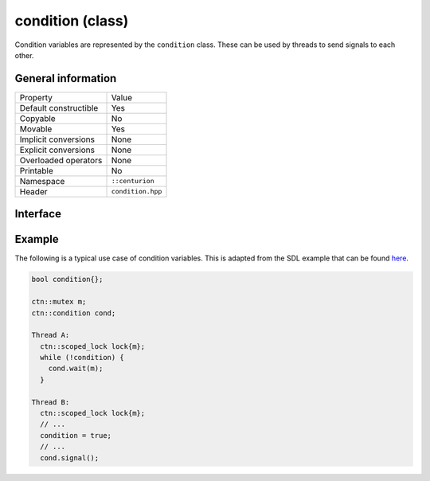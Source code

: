condition (class)
=================

Condition variables are represented by the ``condition`` class. These can be used by threads to send signals to each other.

General information
-------------------

======================  =========================================
  Property               Value
----------------------  -----------------------------------------
Default constructible    Yes
Copyable                 No
Movable                  Yes
Implicit conversions     None
Explicit conversions     None
Overloaded operators     None
Printable                No
Namespace                ``::centurion``
Header                   ``condition.hpp``
======================  =========================================

Interface 
---------

.. doxygenclass:: centurion::condition
  :members:
  :undoc-members:
  :outline:
  :no-link:

Example
-------

The following is a typical use case of condition variables. This is adapted from the SDL example 
that can be found `here <https://wiki.libsdl.org/SDL_CreateCond>`_.

.. code-block:: c++ 

  bool condition{};

  ctn::mutex m;
  ctn::condition cond;

  Thread A:
    ctn::scoped_lock lock{m};
    while (!condition) {
      cond.wait(m);
    }

  Thread B:
    ctn::scoped_lock lock{m};
    // ...
    condition = true;
    // ...
    cond.signal();
